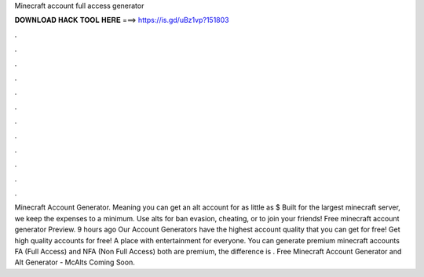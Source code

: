 Minecraft account full access generator

𝐃𝐎𝐖𝐍𝐋𝐎𝐀𝐃 𝐇𝐀𝐂𝐊 𝐓𝐎𝐎𝐋 𝐇𝐄𝐑𝐄 ===> https://is.gd/uBz1vp?151803

.

.

.

.

.

.

.

.

.

.

.

.

Minecraft Account Generator. Meaning you can get an alt account for as little as $ Built for the largest minecraft server, we keep the expenses to a minimum. Use alts for ban evasion, cheating, or to join your friends! Free minecraft account generator  Preview. 9 hours ago Our Account Generators have the highest account quality that you can get for free!  Get high quality accounts for free! A place with entertainment for everyone. You can generate premium minecraft accounts FA (Full Access) and NFA (Non Full Access) both are premium, the difference is . Free Minecraft Account Generator and Alt Generator - McAlts Coming Soon.
